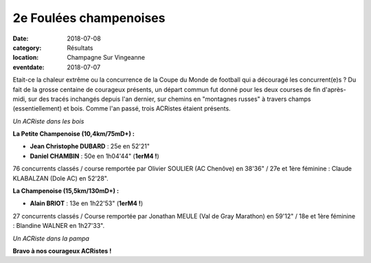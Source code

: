 2e Foulées champenoises
=======================

:date: 2018-07-08
:category: Résultats
:location: Champagne Sur Vingeanne
:eventdate: 2018-07-07

Etait-ce la chaleur extrême ou la concurrence de la Coupe du Monde de football qui a découragé les concurrent(e)s ? Du fait de la grosse centaine de courageux présents, un départ commun fut donné pour les deux courses de fin d'après-midi, sur des tracés inchangés depuis l'an dernier, sur chemins en "montagnes russes" à travers champs (essentiellement) et bois.  Comme l'an passé, trois ACRistes étaient présents.

.. image:: http://assets.acr-dijon.org/fc18.jpg

*Un ACRiste dans les bois*

**La Petite Champenoise (10,4km/75mD+) :**

- **Jean Christophe DUBARD** : 25e en 52'21"
- **Daniel CHAMBIN** : 50e en 1h04'44" (**1erM4 !**)

76 concurrents classés / course remportée par Olivier SOULIER (AC Chenôve) en 38'36" / 27e et 1ère féminine : Claude KLABALZAN (Dole AC) en 52'28".

**La Champenoise (15,5km/130mD+) :**

- **Alain BRIOT** : 13e en 1h22'53" (**1erM4 !**)

27 concurrents classés / Course remportée par Jonathan MEULE (Val de Gray Marathon) en 59'12" / 18e et 1ère féminine : Blandine WALNER en 1h27'33".

.. image:: http://assets.acr-dijon.org/fch18.jpg

*Un ACRiste dans la pampa*

**Bravo à nos courageux ACRistes !**
